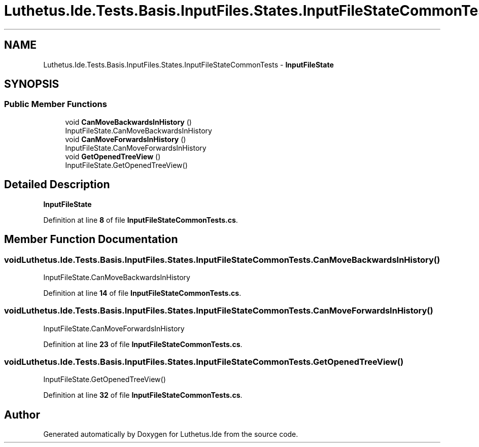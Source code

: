 .TH "Luthetus.Ide.Tests.Basis.InputFiles.States.InputFileStateCommonTests" 3 "Version 1.0.0" "Luthetus.Ide" \" -*- nroff -*-
.ad l
.nh
.SH NAME
Luthetus.Ide.Tests.Basis.InputFiles.States.InputFileStateCommonTests \- \fBInputFileState\fP  

.SH SYNOPSIS
.br
.PP
.SS "Public Member Functions"

.in +1c
.ti -1c
.RI "void \fBCanMoveBackwardsInHistory\fP ()"
.br
.RI "InputFileState\&.CanMoveBackwardsInHistory "
.ti -1c
.RI "void \fBCanMoveForwardsInHistory\fP ()"
.br
.RI "InputFileState\&.CanMoveForwardsInHistory "
.ti -1c
.RI "void \fBGetOpenedTreeView\fP ()"
.br
.RI "InputFileState\&.GetOpenedTreeView() "
.in -1c
.SH "Detailed Description"
.PP 
\fBInputFileState\fP 
.PP
Definition at line \fB8\fP of file \fBInputFileStateCommonTests\&.cs\fP\&.
.SH "Member Function Documentation"
.PP 
.SS "void Luthetus\&.Ide\&.Tests\&.Basis\&.InputFiles\&.States\&.InputFileStateCommonTests\&.CanMoveBackwardsInHistory ()"

.PP
InputFileState\&.CanMoveBackwardsInHistory 
.PP
Definition at line \fB14\fP of file \fBInputFileStateCommonTests\&.cs\fP\&.
.SS "void Luthetus\&.Ide\&.Tests\&.Basis\&.InputFiles\&.States\&.InputFileStateCommonTests\&.CanMoveForwardsInHistory ()"

.PP
InputFileState\&.CanMoveForwardsInHistory 
.PP
Definition at line \fB23\fP of file \fBInputFileStateCommonTests\&.cs\fP\&.
.SS "void Luthetus\&.Ide\&.Tests\&.Basis\&.InputFiles\&.States\&.InputFileStateCommonTests\&.GetOpenedTreeView ()"

.PP
InputFileState\&.GetOpenedTreeView() 
.PP
Definition at line \fB32\fP of file \fBInputFileStateCommonTests\&.cs\fP\&.

.SH "Author"
.PP 
Generated automatically by Doxygen for Luthetus\&.Ide from the source code\&.
